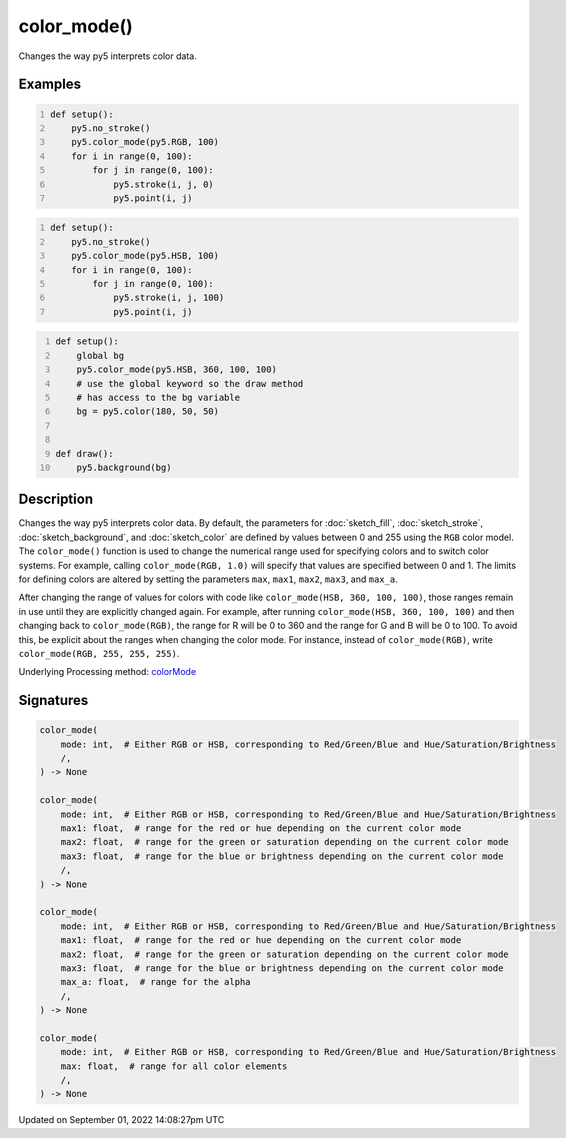 color_mode()
============

Changes the way py5 interprets color data.

Examples
--------

.. raw:: html

    <div class="example-table">

.. raw:: html

    <div class="example-row"><div class="example-cell-image">

.. image:: /images/reference/Sketch_color_mode_0.png
    :alt: example picture for color_mode()

.. raw:: html

    </div><div class="example-cell-code">

.. code:: python
    :number-lines:

    def setup():
        py5.no_stroke()
        py5.color_mode(py5.RGB, 100)
        for i in range(0, 100):
            for j in range(0, 100):
                py5.stroke(i, j, 0)
                py5.point(i, j)

.. raw:: html

    </div></div>

.. raw:: html

    <div class="example-row"><div class="example-cell-image">

.. image:: /images/reference/Sketch_color_mode_1.png
    :alt: example picture for color_mode()

.. raw:: html

    </div><div class="example-cell-code">

.. code:: python
    :number-lines:

    def setup():
        py5.no_stroke()
        py5.color_mode(py5.HSB, 100)
        for i in range(0, 100):
            for j in range(0, 100):
                py5.stroke(i, j, 100)
                py5.point(i, j)

.. raw:: html

    </div></div>

.. raw:: html

    <div class="example-row"><div class="example-cell-image">

.. image:: /images/reference/Sketch_color_mode_2.png
    :alt: example picture for color_mode()

.. raw:: html

    </div><div class="example-cell-code">

.. code:: python
    :number-lines:

    def setup():
        global bg
        py5.color_mode(py5.HSB, 360, 100, 100)
        # use the global keyword so the draw method
        # has access to the bg variable
        bg = py5.color(180, 50, 50)


    def draw():
        py5.background(bg)

.. raw:: html

    </div></div>

.. raw:: html

    </div>

Description
-----------

Changes the way py5 interprets color data. By default, the parameters for :doc:`sketch_fill`, :doc:`sketch_stroke`, :doc:`sketch_background`, and :doc:`sketch_color` are defined by values between 0 and 255 using the ``RGB`` color model. The ``color_mode()`` function is used to change the numerical range used for specifying colors and to switch color systems. For example, calling ``color_mode(RGB, 1.0)`` will specify that values are specified between 0 and 1. The limits for defining colors are altered by setting the parameters ``max``, ``max1``, ``max2``, ``max3``, and ``max_a``.

After changing the range of values for colors with code like ``color_mode(HSB, 360, 100, 100)``, those ranges remain in use until they are explicitly changed again. For example, after running ``color_mode(HSB, 360, 100, 100)`` and then changing back to ``color_mode(RGB)``, the range for R will be 0 to 360 and the range for G and B will be 0 to 100. To avoid this, be explicit about the ranges when changing the color mode. For instance, instead of ``color_mode(RGB)``, write ``color_mode(RGB, 255, 255, 255)``.

Underlying Processing method: `colorMode <https://processing.org/reference/colorMode_.html>`_

Signatures
----------

.. code:: python

    color_mode(
        mode: int,  # Either RGB or HSB, corresponding to Red/Green/Blue and Hue/Saturation/Brightness
        /,
    ) -> None

    color_mode(
        mode: int,  # Either RGB or HSB, corresponding to Red/Green/Blue and Hue/Saturation/Brightness
        max1: float,  # range for the red or hue depending on the current color mode
        max2: float,  # range for the green or saturation depending on the current color mode
        max3: float,  # range for the blue or brightness depending on the current color mode
        /,
    ) -> None

    color_mode(
        mode: int,  # Either RGB or HSB, corresponding to Red/Green/Blue and Hue/Saturation/Brightness
        max1: float,  # range for the red or hue depending on the current color mode
        max2: float,  # range for the green or saturation depending on the current color mode
        max3: float,  # range for the blue or brightness depending on the current color mode
        max_a: float,  # range for the alpha
        /,
    ) -> None

    color_mode(
        mode: int,  # Either RGB or HSB, corresponding to Red/Green/Blue and Hue/Saturation/Brightness
        max: float,  # range for all color elements
        /,
    ) -> None

Updated on September 01, 2022 14:08:27pm UTC


